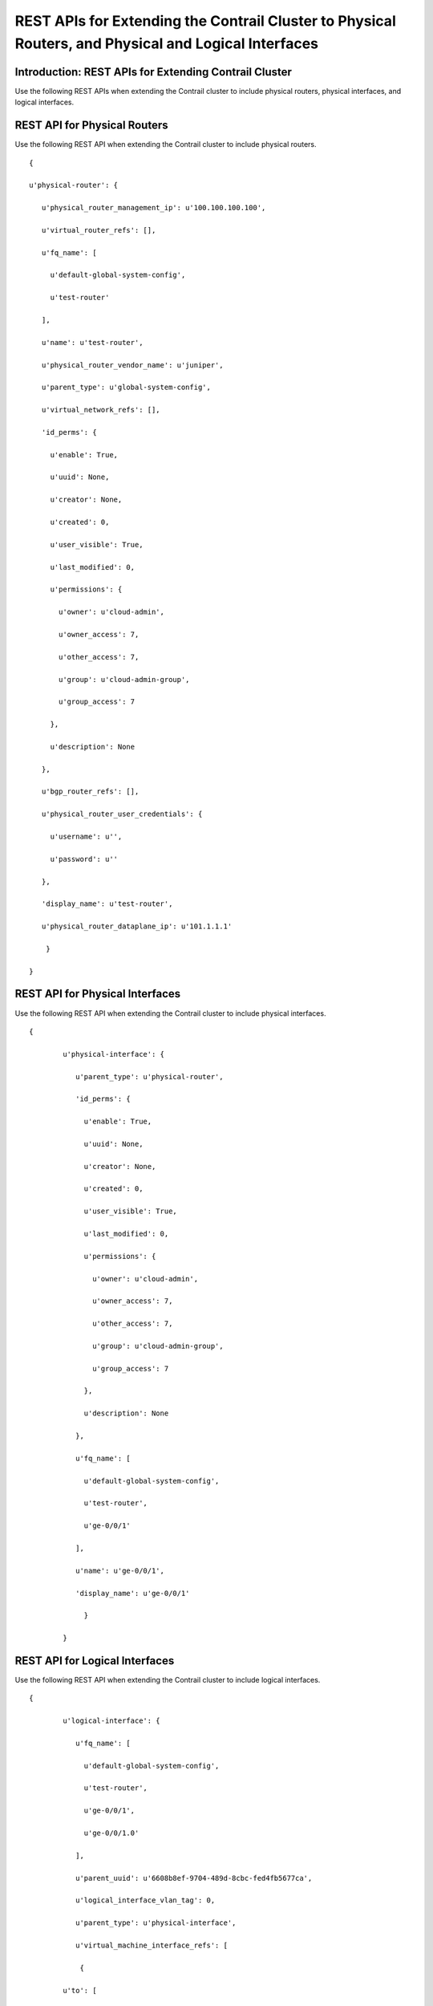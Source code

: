 
=====================================================================================================
REST APIs for Extending the Contrail Cluster to Physical Routers, and Physical and Logical Interfaces
=====================================================================================================



Introduction: REST APIs for Extending Contrail Cluster
------------------------------------------------------

Use the following REST APIs when extending the Contrail cluster to include physical routers, physical interfaces, and logical interfaces.



REST API for Physical Routers
-----------------------------

Use the following REST API when extending the Contrail cluster to include physical routers.

::

	 {

	 u'physical-router': {

	    u'physical_router_management_ip': u'100.100.100.100',

	    u'virtual_router_refs': [],

	    u'fq_name': [

	      u'default-global-system-config',

	      u'test-router'

	    ],

	    u'name': u'test-router',

	    u'physical_router_vendor_name': u'juniper',

	    u'parent_type': u'global-system-config',

	    u'virtual_network_refs': [],

	    'id_perms': {

	      u'enable': True,

	      u'uuid': None,

	      u'creator': None,

	      u'created': 0,

	      u'user_visible': True,

	      u'last_modified': 0,

	      u'permissions': {

	        u'owner': u'cloud-admin',

	        u'owner_access': 7,

	        u'other_access': 7,

	        u'group': u'cloud-admin-group',

	        u'group_access': 7

	      },

	      u'description': None

	    },

	    u'bgp_router_refs': [],

	    u'physical_router_user_credentials': {

	      u'username': u'',

	      u'password': u''

	    },

	    'display_name': u'test-router',

	    u'physical_router_dataplane_ip': u'101.1.1.1'

	     }

	 }



REST API for Physical Interfaces
--------------------------------

Use the following REST API when extending the Contrail cluster to include physical interfaces.

::

 {

	 u'physical-interface': {

	    u'parent_type': u'physical-router',

	    'id_perms': {

	      u'enable': True,

	      u'uuid': None,

	      u'creator': None,

	      u'created': 0,

	      u'user_visible': True,

	      u'last_modified': 0,

	      u'permissions': {

	        u'owner': u'cloud-admin',

	        u'owner_access': 7,

	        u'other_access': 7,

	        u'group': u'cloud-admin-group',

	        u'group_access': 7

	      },

	      u'description': None

	    },

	    u'fq_name': [

	      u'default-global-system-config',

	      u'test-router',

	      u'ge-0/0/1'

	    ],

	    u'name': u'ge-0/0/1',

	    'display_name': u'ge-0/0/1'

	      }

	 }



REST API for Logical Interfaces
-------------------------------

Use the following REST API when extending the Contrail cluster to include logical interfaces.

::

 {

	 u'logical-interface': {

	    u'fq_name': [

	      u'default-global-system-config',

	      u'test-router',

	      u'ge-0/0/1',

	      u'ge-0/0/1.0'

	    ],

	    u'parent_uuid': u'6608b8ef-9704-489d-8cbc-fed4fb5677ca',

	    u'logical_interface_vlan_tag': 0,

	    u'parent_type': u'physical-interface',

	    u'virtual_machine_interface_refs': [

	     {

	 u'to': [

	              u'default-domain',

	              u'demo',

	              u'4a2edbb8-b69e-48ce-96e3-7226c57e5241'

	 ]

	      }

	    ],

	    'id_perms': {

	          u'enable': True,

	          u'uuid': None,

	          u'creator': None,

	          u'created': 0,

	          u'user_visible': True,

	          u'last_modified': 0,

	          u'permissions': {

	            u'owner': u'cloud-admin',

	            u'owner_access': 7,

	            u'other_access': 7,

	            u'group': u'cloud-admin-group',

	            u'group_access': 7

	      },

	      u'description': None

	    },

	    u'logical_interface_type': u'l2',

	    'display_name': u'ge-0/0/1.0',

	    u'name': u'ge-0/0/1.0'

	      }

	 }



**Related Documentation**

-  `Using ToR Switches and OVSDB to Extend the Contrail Cluster to Other Instances`_ 

-  `Using Device Manager to Manage Physical Routers`_ 

.. _Using ToR Switches and OVSDB to Extend the Contrail Cluster to Other Instances: topic-97450.html

.. _Using Device Manager to Manage Physical Routers: topic-97451.html
